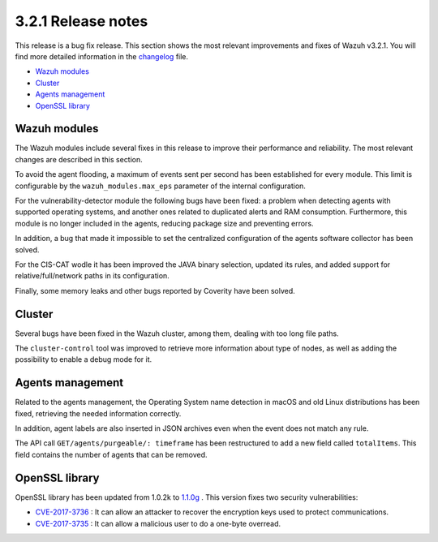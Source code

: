 .. Copyright (C) 2021 Wazuh, Inc.

.. meta::
  :description: Wazuh 3.2.1 has been released. Check out our release notes to discover the changes and additions of this release.
.. _release_3_2_1:

3.2.1 Release notes
===================

This release is a bug fix release. This section shows the most relevant improvements and fixes of Wazuh v3.2.1. You will find more detailed information in the `changelog <https://github.com/wazuh/wazuh/blob/v3.2.1/CHANGELOG.md#v321>`_ file.

- `Wazuh modules`_
- `Cluster`_
- `Agents management`_
- `OpenSSL library`_

Wazuh modules
-------------

The Wazuh modules include several fixes in this release to improve their performance and reliability. The most relevant changes are described in this section.

To avoid the agent flooding, a maximum of events sent per second has been established for every module.
This limit is configurable by the ``wazuh_modules.max_eps`` parameter of the internal configuration.

For the vulnerability-detector module the following bugs have been fixed: a problem when detecting agents with supported operating systems, and another ones related to duplicated alerts and RAM consumption.
Furthermore, this module is no longer included in the agents, reducing package size and preventing errors.

In addition, a bug that made it impossible to set the centralized configuration of the agents software collector has been solved.

For the CIS-CAT wodle it has been improved the JAVA binary selection, updated its rules, and added support for relative/full/network paths in its configuration.

Finally, some memory leaks and other bugs reported by Coverity have been solved.

Cluster
-------
Several bugs have been fixed in the Wazuh cluster, among them, dealing with too long file paths.

The ``cluster-control`` tool was improved to retrieve more information about type of nodes, as well as adding the possibility to enable a debug mode for it.

Agents management
-----------------

Related to the agents management, the Operating System name detection in macOS and old Linux distributions has been fixed, retrieving the needed information correctly.

In addition, agent labels are also inserted in JSON archives even when the event does not match any rule.

The API call ``GET/agents/purgeable/: timeframe`` has been restructured to add a new field called ``totalItems``. This field contains the number of agents that can be removed.

OpenSSL library
---------------
OpenSSL library has been updated from 1.0.2k to `1.1.0g <https://www.openssl.org/news/changelog.html#x1>`_ . This version fixes two security vulnerabilities:

- `CVE-2017-3736 <https://www.openssl.org/news/secadv/20171102.txt>`_ : It can allow an attacker to recover the encryption keys used to protect communications.
- `CVE-2017-3735 <https://www.openssl.org/news/secadv/20170828.txt>`_ : It can allow a malicious user to do a one-byte overread.
